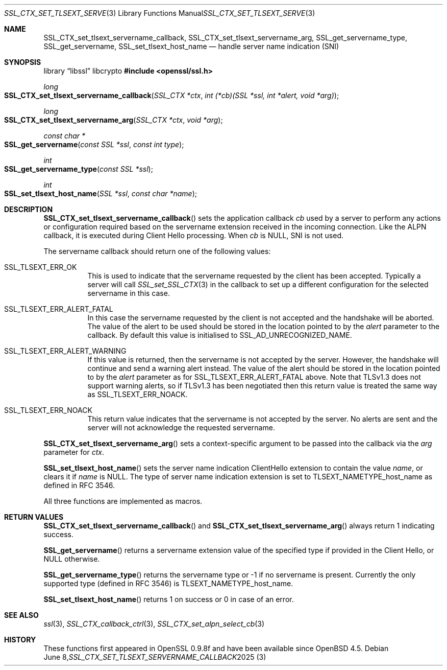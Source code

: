 .\" $OpenBSD: SSL_CTX_set_tlsext_servername_callback.3,v 1.8 2025/06/08 22:52:00 schwarze Exp $
.\" full merge up to: OpenSSL 190b9a03 Jun 28 15:46:13 2017 +0800
.\" selective merge up to: OpenSSL 6328d367 Jul 4 21:58:30 2020 +0200
.\"
.\" This file was written by Jon Spillett <jon.spillett@oracle.com>,
.\" Paul Yang <yang dot yang at baishancloud dot com>, and
.\" Matt Caswell <matt@openssl.org>.
.\" Copyright (c) 2017, 2019 The OpenSSL Project.  All rights reserved.
.\"
.\" Redistribution and use in source and binary forms, with or without
.\" modification, are permitted provided that the following conditions
.\" are met:
.\"
.\" 1. Redistributions of source code must retain the above copyright
.\"    notice, this list of conditions and the following disclaimer.
.\"
.\" 2. Redistributions in binary form must reproduce the above copyright
.\"    notice, this list of conditions and the following disclaimer in
.\"    the documentation and/or other materials provided with the
.\"    distribution.
.\"
.\" 3. All advertising materials mentioning features or use of this
.\"    software must display the following acknowledgment:
.\"    "This product includes software developed by the OpenSSL Project
.\"    for use in the OpenSSL Toolkit. (http://www.openssl.org/)"
.\"
.\" 4. The names "OpenSSL Toolkit" and "OpenSSL Project" must not be used to
.\"    endorse or promote products derived from this software without
.\"    prior written permission. For written permission, please contact
.\"    openssl-core@openssl.org.
.\"
.\" 5. Products derived from this software may not be called "OpenSSL"
.\"    nor may "OpenSSL" appear in their names without prior written
.\"    permission of the OpenSSL Project.
.\"
.\" 6. Redistributions of any form whatsoever must retain the following
.\"    acknowledgment:
.\"    "This product includes software developed by the OpenSSL Project
.\"    for use in the OpenSSL Toolkit (http://www.openssl.org/)"
.\"
.\" THIS SOFTWARE IS PROVIDED BY THE OpenSSL PROJECT ``AS IS'' AND ANY
.\" EXPRESSED OR IMPLIED WARRANTIES, INCLUDING, BUT NOT LIMITED TO, THE
.\" IMPLIED WARRANTIES OF MERCHANTABILITY AND FITNESS FOR A PARTICULAR
.\" PURPOSE ARE DISCLAIMED.  IN NO EVENT SHALL THE OpenSSL PROJECT OR
.\" ITS CONTRIBUTORS BE LIABLE FOR ANY DIRECT, INDIRECT, INCIDENTAL,
.\" SPECIAL, EXEMPLARY, OR CONSEQUENTIAL DAMAGES (INCLUDING, BUT
.\" NOT LIMITED TO, PROCUREMENT OF SUBSTITUTE GOODS OR SERVICES;
.\" LOSS OF USE, DATA, OR PROFITS; OR BUSINESS INTERRUPTION)
.\" HOWEVER CAUSED AND ON ANY THEORY OF LIABILITY, WHETHER IN CONTRACT,
.\" STRICT LIABILITY, OR TORT (INCLUDING NEGLIGENCE OR OTHERWISE)
.\" ARISING IN ANY WAY OUT OF THE USE OF THIS SOFTWARE, EVEN IF ADVISED
.\" OF THE POSSIBILITY OF SUCH DAMAGE.
.\"
.Dd $Mdocdate: June 8 2025 $
.Dt SSL_CTX_SET_TLSEXT_SERVERNAME_CALLBACK 3
.Os
.Sh NAME
.Nm SSL_CTX_set_tlsext_servername_callback ,
.Nm SSL_CTX_set_tlsext_servername_arg ,
.Nm SSL_get_servername_type ,
.Nm SSL_get_servername ,
.Nm SSL_set_tlsext_host_name
.Nd handle server name indication (SNI)
.Sh SYNOPSIS
.Lb libssl libcrypto
.In openssl/ssl.h
.Ft long
.Fo SSL_CTX_set_tlsext_servername_callback
.Fa "SSL_CTX *ctx"
.Fa "int (*cb)(SSL *ssl, int *alert, void *arg)"
.Fc
.Ft long
.Fo SSL_CTX_set_tlsext_servername_arg
.Fa "SSL_CTX *ctx"
.Fa "void *arg"
.Fc
.Ft const char *
.Fo SSL_get_servername
.Fa "const SSL *ssl"
.Fa "const int type"
.Fc
.Ft int
.Fo SSL_get_servername_type
.Fa "const SSL *ssl"
.Fc
.Ft int
.Fo SSL_set_tlsext_host_name
.Fa "SSL *ssl"
.Fa "const char *name"
.Fc
.Sh DESCRIPTION
.Fn SSL_CTX_set_tlsext_servername_callback
sets the application callback
.Fa cb
used by a server to perform any actions or configuration required based
on the servername extension received in the incoming connection.
Like the ALPN callback, it is executed during Client Hello processing.
When
.Fa cb
is
.Dv NULL ,
SNI is not used.
.Pp
The servername callback should return one of the following values:
.Bl -tag -width Ds
.It Dv SSL_TLSEXT_ERR_OK
This is used to indicate that the servername requested by the client
has been accepted.
Typically a server will call
.Xr SSL_set_SSL_CTX 3
in the callback to set up a different configuration
for the selected servername in this case.
.It Dv SSL_TLSEXT_ERR_ALERT_FATAL
In this case the servername requested by the client is not accepted
and the handshake will be aborted.
The value of the alert to be used should be stored in the location
pointed to by the
.Fa alert
parameter to the callback.
By default this value is initialised to
.Dv SSL_AD_UNRECOGNIZED_NAME .
.It Dv SSL_TLSEXT_ERR_ALERT_WARNING
If this value is returned, then the servername is not accepted by the server.
However, the handshake will continue and send a warning alert instead.
The value of the alert should be stored in the location pointed to by the
.Fa alert
parameter as for
.Dv SSL_TLSEXT_ERR_ALERT_FATAL
above.
Note that TLSv1.3 does not support warning alerts, so if TLSv1.3 has
been negotiated then this return value is treated the same way as
.Dv SSL_TLSEXT_ERR_NOACK .
.It Dv SSL_TLSEXT_ERR_NOACK
This return value indicates
that the servername is not accepted by the server.
No alerts are sent
and the server will not acknowledge the requested servername.
.El
.Pp
.Fn SSL_CTX_set_tlsext_servername_arg
sets a context-specific argument to be passed into the callback via the
.Fa arg
parameter for
.Fa ctx .
.ig end_of_get_servername_details
.\" I would suggest to comment out that second wall text of dubious
.\" usefulness and see if we can meet all these documented API
.\" requirements in the future or decide that it's not worth the
.\" effort.  -- tb@ Aug 30, 2021
.Pp
The behaviour of
.Fn SSL_get_servername
depends on a number of different factors.
In particular note that in TLSv1.3,
the servername is negotiated in every handshake.
In TLSv1.2 the servername is only negotiated on initial handshakes
and not on resumption handshakes.
.Bl -tag -width Ds
.It On the client, before the handshake:
If a servername has been set via a call to
.Fn SSL_set_tlsext_host_name ,
then it will return that servername.
If one has not been set, but a TLSv1.2 resumption is being attempted
and the session from the original handshake had a servername
accepted by the server, then it will return that servername.
Otherwise it returns
.Dv NULL .
.It On the client, during or after the handshake,\
 if a TLSv1.2 (or below) resumption occurred:
If the session from the original handshake had a servername accepted by the
server, then it will return that servername.
Otherwise it returns the servername set via
.Fn SSL_set_tlsext_host_name
or
.Dv NULL
if it was not called.
.It On the client, during or after the handshake,\
 if a TLSv1.2 (or below) resumption did not occur:
It will return the servername set via
.Fn SSL_set_tlsext_host_name
or
.Dv NULL
if it was not called.
.It On the server, before the handshake:
The function will always return
.Dv NULL
before the handshake.
.It On the server, after the servername extension has been processed,\
 if a TLSv1.2 (or below) resumption occurred:
If a servername was accepted by the server in the original handshake,
then it will return that servername, or
.Dv NULL
otherwise.
.It On the server, after the servername extension has been processed,\
 if a TLSv1.2 (or below) resumption did not occur:
The function will return the servername
requested by the client in this handshake or
.Dv NULL
if none was requested.
.El
.Pp
Note that the early callback occurs before a servername extension
from the client is processed.
The servername, certificate and ALPN callbacks occur
after a servername extension from the client is processed.
.end_of_get_servername_details
.Pp
.Fn SSL_set_tlsext_host_name
sets the server name indication ClientHello extension
to contain the value
.Fa name ,
or clears it if
.Fa name
is
.Dv NULL .
The type of server name indication
extension is set to
.Dv TLSEXT_NAMETYPE_host_name
as defined in RFC 3546.
.Pp
All three functions are implemented as macros.
.Sh RETURN VALUES
.Fn SSL_CTX_set_tlsext_servername_callback
and
.Fn SSL_CTX_set_tlsext_servername_arg
always return 1 indicating success.
.Pp
.Fn SSL_get_servername
returns a servername extension value of the specified type if provided
in the Client Hello, or
.Dv NULL
otherwise.
.Pp
.Fn SSL_get_servername_type
returns the servername type or -1 if no servername is present.
Currently the only supported type (defined in RFC 3546) is
.Dv TLSEXT_NAMETYPE_host_name .
.Pp
.Fn SSL_set_tlsext_host_name
returns 1 on success or 0 in case of an error.
.Sh SEE ALSO
.Xr ssl 3 ,
.Xr SSL_CTX_callback_ctrl 3 ,
.Xr SSL_CTX_set_alpn_select_cb 3
.Sh HISTORY
These functions first appeared in OpenSSL 0.9.8f
and have been available since
.Ox 4.5 .
